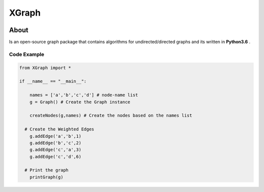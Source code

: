 XGraph
======

|Build Status|

About
-----

Is an open-source graph package that contains algorithms for
undirected/directed graphs and its written in **Python3.6** .

Code Example
~~~~~~~~~~~~

.. code:: python

    from XGraph import *

    if __name__ == "__main__":

        names = ['a','b','c','d'] # node-name list
        g = Graph() # Create the Graph instance

        createNodes(g,names) # Create the nodes based on the names list

      # Create the Weighted Edges
        g.addEdge('a','b',1) 
        g.addEdge('b','c',2)
        g.addEdge('c','a',3)
        g.addEdge('c','d',6)
      
      # Print the graph
        printGraph(g)

.. |Build Status| image:: https://travis-ci.com/DigitMan27/XGraph.svg?token=PnQRkEaHikski3HhP5jr&branch=master
   :target: https://travis-ci.com/DigitMan27/XGraph
